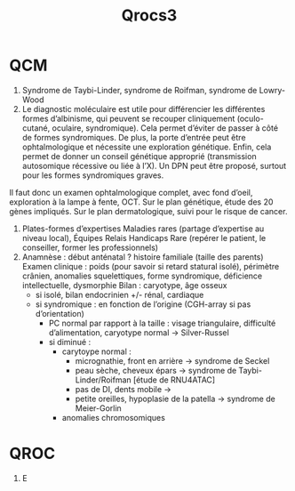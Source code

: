 #+title: Qrocs3
* QCM
1. Syndrome de Taybi-Linder, syndrome de Roifman, syndrome de Lowry-Wood
2. Le diagnostic moléculaire est utile pour différencier les différentes formes d’albinisme, qui peuvent se recouper cliniquement (oculo-cutané, oculaire, syndromique). Cela permet d’éviter de passer à côté de formes syndromiques.
   De plus, la porte d’entrée peut être ophtalmologique et nécessite une exploration génétique.
   Enfin, cela permet de donner un conseil génétique approprié (transmission autosomique récessive ou liée à l’X). Un DPN peut être proposé, surtout pour les formes syndromiques graves.

Il faut donc un examen ophtalmologique complet, avec fond d’oeil, exploration à la lampe à fente, OCT.
Sur le plan génétique, étude des 20 gènes impliqués.
Sur le plan dermatologique, suivi pour le risque de cancer.
1. Plates-formes d’expertises Maladies rares (partage d’expertise au niveau local),  Équipes Relais Handicaps Rare (repérer le patient, le conseiller, former les professionnels)
2. Anamnèse : début anténatal ? histoire familiale (taille des parents)
   Examen clinique : poids (pour savoir si retard statural isolé), périmètre crânien, anomalies squelettiques, forme syndromique, déficience intellectuelle, dysmorphie
   Bilan : caryotype, âge osseux
   - si isolé, bilan endocrinien +/- rénal, cardiaque
   - si syndromique : en fonction de l’origine (CGH-array si pas d’orientation)
     - PC normal par rapport à la taille : visage triangulaire, difficulté d’alimentation, caryotype normal -> Silver-Russel
     - si diminué :
       - carytoype normal :
         - micrognathie, front en arrière -> syndrome de Seckel
         - peau sèche, cheveux épars -> syndrome de Taybi-Linder/Roifman [étude de RNU4ATAC]
         - pas de DI, dents mobile ->
         - petite oreilles, hypoplasie de la patella -> syndrome de Meier-Gorlin
       - anomalies chromosomiques
* QROC
1. E
